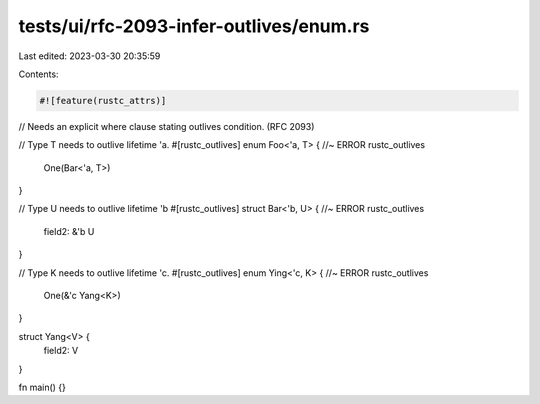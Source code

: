 tests/ui/rfc-2093-infer-outlives/enum.rs
========================================

Last edited: 2023-03-30 20:35:59

Contents:

.. code-block:: rs

    #![feature(rustc_attrs)]

// Needs an explicit where clause stating outlives condition. (RFC 2093)

// Type T needs to outlive lifetime 'a.
#[rustc_outlives]
enum Foo<'a, T> { //~ ERROR rustc_outlives
    One(Bar<'a, T>)
}

// Type U needs to outlive lifetime 'b
#[rustc_outlives]
struct Bar<'b, U> { //~ ERROR rustc_outlives
    field2: &'b U
}

// Type K needs to outlive lifetime 'c.
#[rustc_outlives]
enum Ying<'c, K> { //~ ERROR rustc_outlives
    One(&'c Yang<K>)
}

struct Yang<V> {
    field2: V
}

fn main() {}


